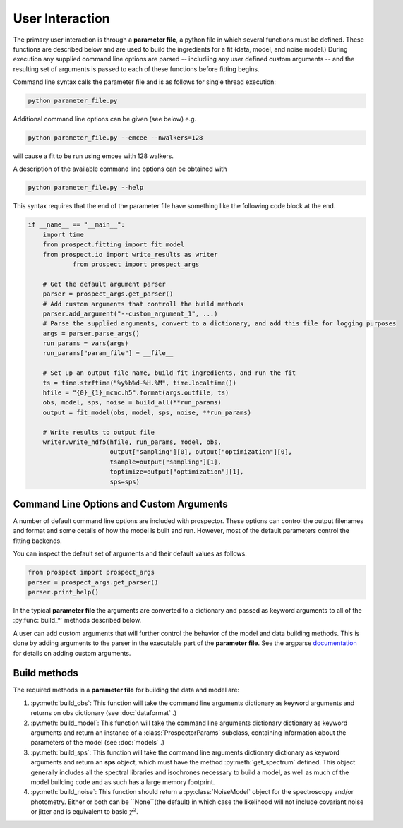 User Interaction
================

The primary user interaction is through  a **parameter file**,
a python file in which several functions must be defined.
These functions are described below and are used to build the ingredients for a fit (data, model, and noise model.)
During execution any supplied command line options are parsed
-- includiing any user defined custom arguments --
and the resulting set of arguments is passed to each of these functions before fitting begins.

Command line syntax calls the parameter file and is as follows for single thread execution:

.. code-block:: shell

		python parameter_file.py

Additional command line options can be given (see below) e.g.

.. code-block:: shell

		python parameter_file.py --emcee --nwalkers=128

will cause a fit to be run using emcee with 128 walkers.

A description of the available command line options can be obtained with

.. code-block:: shell

		python parameter_file.py --help

This syntax requires that the end of the parameter file have something like the following code block at the end.

.. code-block:: python

        if __name__ == "__main__":
            import time
            from prospect.fitting import fit_model
            from prospect.io import write_results as writer
		    from prospect import prospect_args

            # Get the default argument parser
            parser = prospect_args.get_parser()
            # Add custom arguments that controll the build methods
            parser.add_argument("--custom_argument_1", ...)
            # Parse the supplied arguments, convert to a dictionary, and add this file for logging purposes
            args = parser.parse_args()
            run_params = vars(args)
            run_params["param_file"] = __file__

            # Set up an output file name, build fit ingredients, and run the fit
            ts = time.strftime("%y%b%d-%H.%M", time.localtime())
            hfile = "{0}_{1}_mcmc.h5".format(args.outfile, ts)
            obs, model, sps, noise = build_all(**run_params)
            output = fit_model(obs, model, sps, noise, **run_params)

            # Write results to output file
            writer.write_hdf5(hfile, run_params, model, obs,
                              output["sampling"][0], output["optimization"][0],
                              tsample=output["sampling"][1],
                              toptimize=output["optimization"][1],
                              sps=sps)



Command Line Options and Custom Arguments
-----------------------------------------
A number of default command line options are included with prospector.
These options can control the output filenames and format and some details of how the model is built and run.
However, most of the default parameters control the fitting backends.

You can inspect the default set of arguments and their default values as follows:

.. code-block:: python

		from prospect import prospect_args
		parser = prospect_args.get_parser()
		parser.print_help()

In the typical **parameter file** the arguments are converted to a dictionary and passed as keyword arguments
to all of the :py:func:`build_*` methods described below.

A user can add custom arguments that will further control the behavior of the model and data building methods.
This is done by adding arguments to the parser in the executable part of the **parameter file**.
See the argparse `documentation <https://docs.python.org/2/library/argparse.html#adding-arguments>`_
for details on adding custom arguments.

Build methods
-------------------------

The required methods in a **parameter file** for building the data and model are:


1. :py:meth:`build_obs`:
   This function will take the command line arguments dictionary as keyword arguments
   and returns on obs dictionary (see :doc:`dataformat` .)

2. :py:meth:`build_model`:
   This function will take the command line arguments dictionary dictionary as keyword arguments
   and return an instance of a :class:`ProspectorParams` subclass, containing
   information about the parameters of the model (see :doc:`models` .)

3.  :py:meth:`build_sps`:
    This function will take the command line arguments dictionary dictionary as keyword arguments
    and return an **sps** object, which must have the method
    :py:meth:`get_spectrum` defined.  This object generally includes all the
    spectral libraries and isochrones necessary to build a model, as well as much of the model
    building code and as such has a large memory footprint.

4.  :py:meth:`build_noise`:
    This function should return a :py:class:`NoiseModel` object for the spectroscopy and/or
    photometry.  Either or both can be ``None``(the default)  in which case the likelihood
    will not include covariant noise or jitter and is equivalent to basic :math:`\chi^2`.
